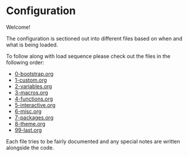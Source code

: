 * Configuration

Welcome!

The configuration is sectioned out into different files based on when and what is being loaded.

To follow along with load sequence please check out the files in the following order:
- [[file:0-bootstrap.org][0-bootstrap.org]]
- [[file:1-custom.org][1-custom.org]]
- [[file:2-variables.org][2-variables.org]]
- [[file:3-macros.org][3-macros.org]]
- [[file:4-functions.org][4-functions.org]]
- [[file:5-interactive.org][5-interactive.org]]
- [[file:6-misc.org][6-misc.org]]
- [[file:7-packages.org][7-packages.org]]
- [[file:8-theme.org][8-theme.org]]
- [[file:99-last.org][99-last.org]]

Each file tries to be fairly documented and any special notes are written alongside the code.
